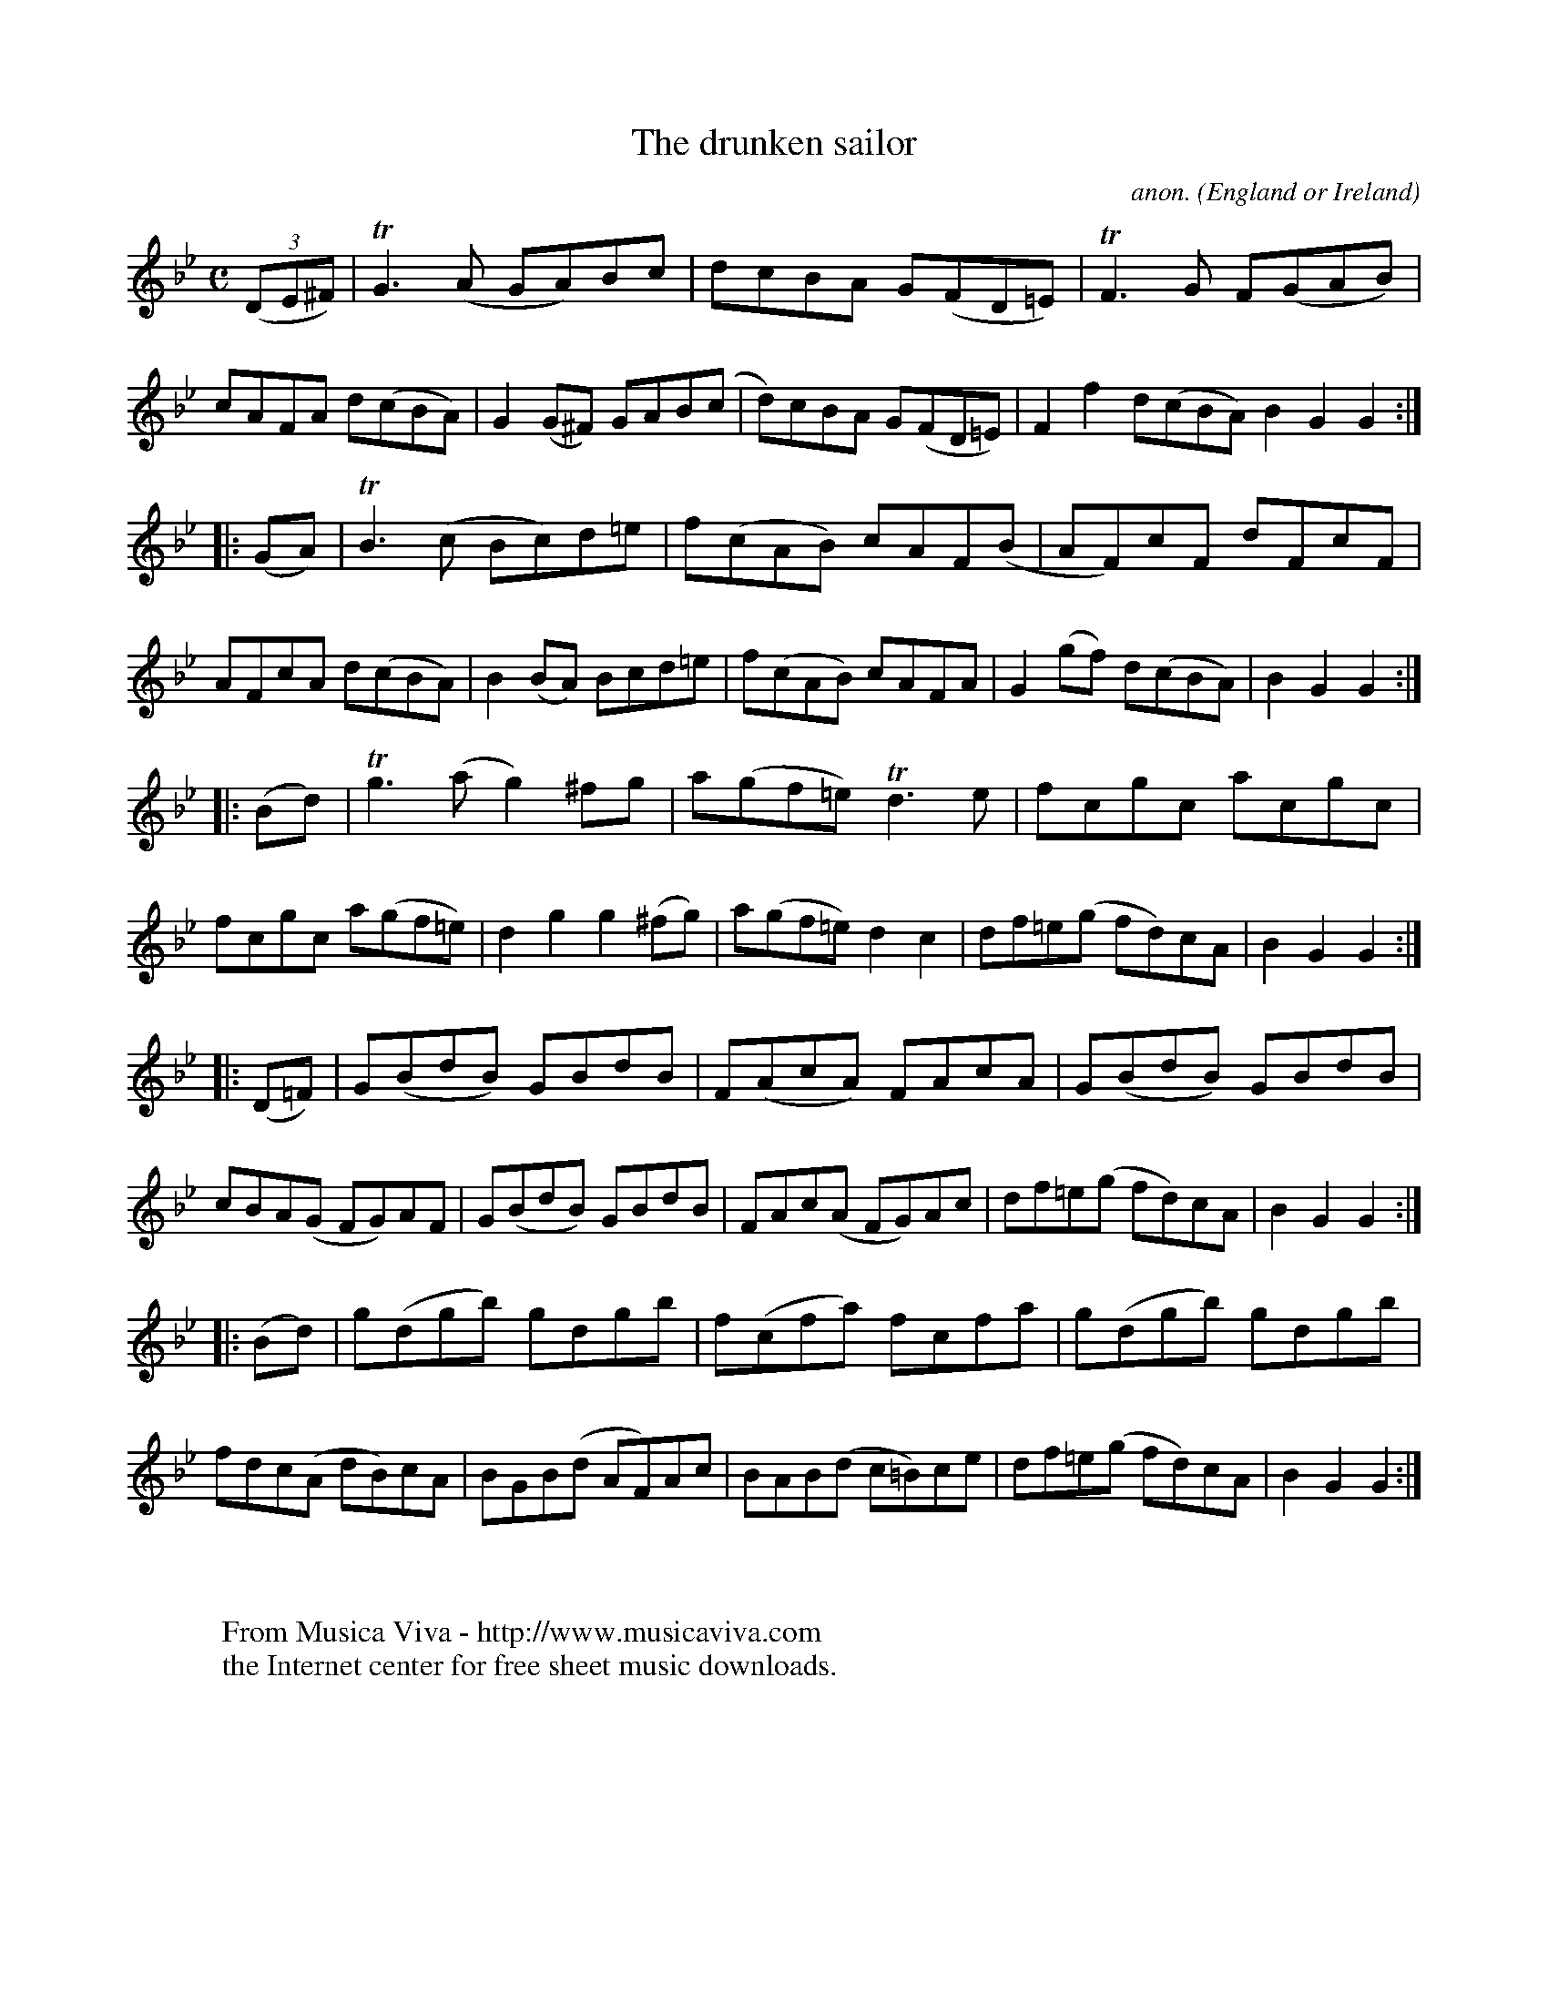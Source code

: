 X:948
T:The drunken sailor
C:anon.
O:England or Ireland
B:Francis O'Neill: "The Dance Music of Ireland" (1907) no. 948
R:Hornpipe
Z:Transcribed by Frank Nordberg - http://www.musicaviva.com
F:http://abc.musicaviva.com/tunes/england/drunk-slr-on/drunk-slr-on-1.abc
m:Tg3 = g(3g/a/g/ ^f/g/
m:TG3 = G(3G/A/G/ ^F/G/
m:TF3 = F(3F/G/F/ =E/F/
m:Tn3 = n(3n/o/n/ m/n/
M:C
L:1/8
K:Gm
(3(DE^F)|TG3(A GA)Bc|dcBA G(FD=E)|TF3G F(GAB)|cAFA d(cBA)|G2(G^F) GAB(c|d)cBA G(FD=E)|F2f2 d(cBA)B2G2G2:|
|:(GA)|TB3(c Bc)d=e|f(cAB) cAF(B|AF)cF dFcF|AFcA d(cBA)|B2(BA) Bcd=e|f(cAB) cAFA|G2(gf) d(cBA)|B2G2G2:|
|:(Bd)|Tg3(a g2)^fg|a(gf=e) Td3e|fcgc acgc|fcgc a(gf=e)|d2g2 g2(^fg)|a(gf=e) d2c2|df=e(g fd)cA|B2G2G2:|
|:(D=F)|G(BdB) GBdB|F(AcA) FAcA|G(BdB) GBdB|cBA(G FG)AF|G(BdB) GBdB|FAc(A FG)Ac|df=e(g fd)cA|B2G2G2:|
|:(Bd)|g(dgb) gdgb|f(cfa) fcfa|g(dgb) gdgb|fdc(A dB)cA|BGB(d AF)Ac|BAB(d c=B)ce|df=e(g fd)cA|B2G2G2:|
W:
W:
W:  From Musica Viva - http://www.musicaviva.com
W:  the Internet center for free sheet music downloads.

